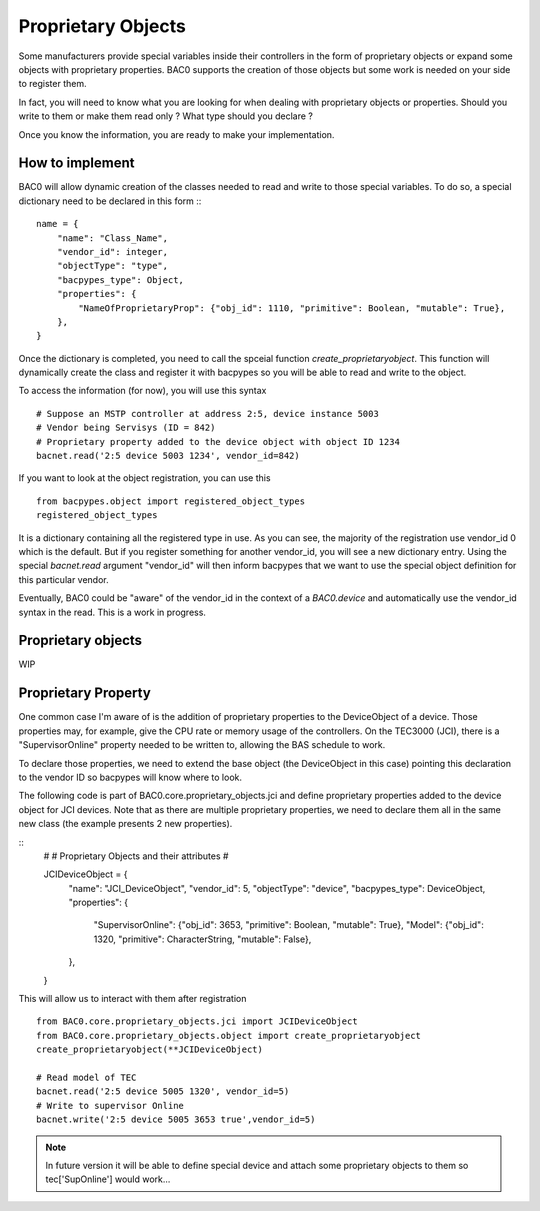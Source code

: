 Proprietary Objects
====================

Some manufacturers provide special variables inside their controllers in the
form of proprietary objects or expand some objects with proprietary properties. 
BAC0 supports the creation of those objects but some work is needed on your side to register them.

In fact, you will need to know what you are looking for when dealing with proprietary objects or properties.
Should you write to them or make them read only ? What type should you declare ? 

Once you know the information, you are ready to make your implementation.

How to implement
-----------------
BAC0 will allow dynamic creation of the classes needed to read and write to those special variables. To
do so, a special dictionary need to be declared in this form ::
::

    name = {
        "name": "Class_Name",
        "vendor_id": integer,
        "objectType": "type",
        "bacpypes_type": Object,
        "properties": {
            "NameOfProprietaryProp": {"obj_id": 1110, "primitive": Boolean, "mutable": True},
        },
    }

Once the dictionary is completed, you need to call the spceial function `create_proprietaryobject`.
This function will dynamically create the class and register it with bacpypes so you will be able 
to read and write to the object.

To access the information (for now), you will use this syntax ::

    # Suppose an MSTP controller at address 2:5, device instance 5003
    # Vendor being Servisys (ID = 842)
    # Proprietary property added to the device object with object ID 1234
    bacnet.read('2:5 device 5003 1234', vendor_id=842)

If you want to look at the object registration, you can use this ::

    from bacpypes.object import registered_object_types
    registered_object_types

It is a dictionary containing all the registered type in use. As you can see, the majority of the
registration use vendor_id 0 which is the default. But if you register something for another vendor_id, 
you will see a new dictionary entry. 
Using the special `bacnet.read` argument "vendor_id" will then inform bacpypes that we want to use 
the special object definition for this particular vendor.

.. note::
Eventually, BAC0 could be "aware" of the vendor_id in the context of a `BAC0.device` and automatically
use the vendor_id syntax in the read. This is a work in progress.

Proprietary objects
--------------------
WIP

Proprietary Property 
---------------------
One common case I'm aware of is the addition of proprietary properties to the DeviceObject of a device.
Those properties may, for example, give the CPU rate or memory usage of the controllers. On the TEC3000 (JCI), 
there is a "SupervisorOnline" property needed to be written to, allowing the BAS schedule to work.

To declare those properties, we need to extend the base object (the DeviceObject in this case) pointing this 
declaration to the vendor ID so bacpypes will know where to look. 

The following code is part of BAC0.core.proprietary_objects.jci and define proprietary properties added to 
the device object for JCI devices. Note that as there are multiple proprietary properties, we need to declare
them all in the same new class (the example presents 2 new properties). 

::
    #
    #   Proprietary Objects and their attributes
    #

    JCIDeviceObject = {
        "name": "JCI_DeviceObject",
        "vendor_id": 5,
        "objectType": "device",
        "bacpypes_type": DeviceObject,
        "properties": {
            "SupervisorOnline": {"obj_id": 3653, "primitive": Boolean, "mutable": True},
            "Model": {"obj_id": 1320, "primitive": CharacterString, "mutable": False},
        },
    }

This will allow us to interact with them after registration ::

    from BAC0.core.proprietary_objects.jci import JCIDeviceObject
    from BAC0.core.proprietary_objects.object import create_proprietaryobject
    create_proprietaryobject(**JCIDeviceObject)

    # Read model of TEC
    bacnet.read('2:5 device 5005 1320', vendor_id=5)
    # Write to supervisor Online
    bacnet.write('2:5 device 5005 3653 true',vendor_id=5)


.. note:: 
    In future version it will be able to define special device and attach some
    proprietary objects to them so tec['SupOnline'] would work...
